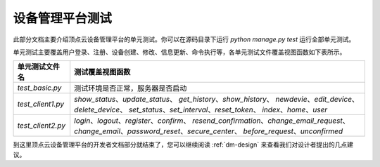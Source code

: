 .. _dm-test:

设备管理平台测试
==================

此部分文档主要介绍顶点云设备管理平台的单元测试。你可以在源码目录下运行 `python manage.py test` 运行全部单元测试。

单元测试主要覆盖用户登录、注册、设备创建、修改、信息更新、命令执行等，各单元测试文件覆盖视图函数如下表所示。

+---------------------------------+-------------------------------------------------------------+
| 单元测试文件名                  |  测试覆盖视图函数                                           |
+=================================+=============================================================+
| `test_basic.py`                 |  测试环境是否正常，服务器是否启动                           |
+---------------------------------+-------------------------------------------------------------+
| `test_client1.py`               |  `show_status`、`update_status`、                           |
|                                 |  `get_history`、`show_history`、                            |
|                                 |  `newdevie`、`edit_device`、`delete_device`、               |
|                                 |  `set_status`、`set_interval`、`reset_token`、              |
|                                 |  `index`、`home`、`user`                                    |
+---------------------------------+-------------------------------------------------------------+
| `test_client2.py`               |  `login`、`logout`、`register`、`confirm`、                 |
|                                 |  `resend_confirmation`、`change_email_request`、            |
|                                 |  `change_email`、`password_reset`、`secure_center`、        |
|                                 |  `before_request`、`unconfirmed`                            |
+---------------------------------+-------------------------------------------------------------+

到这里顶点云设备管理平台的开发者文档部分就结束了，您可以继续阅读 :ref:`dm-design` 来查看我们对设计者提出的几点建议。
